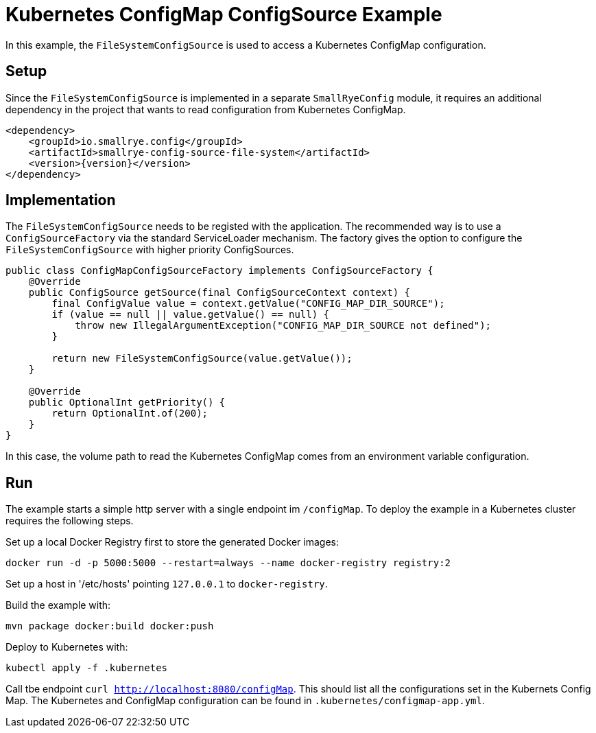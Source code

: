 = Kubernetes ConfigMap ConfigSource Example

In this example, the `FileSystemConfigSource` is used to access a Kubernetes ConfigMap configuration.

== Setup

Since the `FileSystemConfigSource` is implemented in a separate `SmallRyeConfig` module, it requires an additional
dependency in the project that wants to read configuration from Kubernetes ConfigMap.

[source,xml,subs="verbatim,attributes"]
----
<dependency>
    <groupId>io.smallrye.config</groupId>
    <artifactId>smallrye-config-source-file-system</artifactId>
    <version>{version}</version>
</dependency>
----

== Implementation

The `FileSystemConfigSource` needs to be registed with the application. The recommended way is to use a
`ConfigSourceFactory` via the standard ServiceLoader mechanism. The factory gives the option to configure the
`FileSystemConfigSource` with higher priority ConfigSources.

[source,java]
----
public class ConfigMapConfigSourceFactory implements ConfigSourceFactory {
    @Override
    public ConfigSource getSource(final ConfigSourceContext context) {
        final ConfigValue value = context.getValue("CONFIG_MAP_DIR_SOURCE");
        if (value == null || value.getValue() == null) {
            throw new IllegalArgumentException("CONFIG_MAP_DIR_SOURCE not defined");
        }

        return new FileSystemConfigSource(value.getValue());
    }

    @Override
    public OptionalInt getPriority() {
        return OptionalInt.of(200);
    }
}
----

In this case, the volume path to read the Kubernetes ConfigMap comes from an environment variable configuration.

== Run

The example starts a simple http server with a single endpoint im `/configMap`. To deploy the example in a Kubernetes
cluster requires the following steps.

Set up a local Docker Registry first to store the generated Docker images:

[source,bash]
----
docker run -d -p 5000:5000 --restart=always --name docker-registry registry:2
----

Set up a host in '/etc/hosts' pointing `127.0.0.1` to `docker-registry`.

Build the example with:

[source,bash]
----
mvn package docker:build docker:push
----

Deploy to Kubernetes with:

[source,bash]
----
kubectl apply -f .kubernetes
----

Call tbe endpoint `curl http://localhost:8080/configMap`. This should list all the configurations set in the Kubernets
Config Map. The Kubernetes and ConfigMap configuration can be found in `.kubernetes/configmap-app.yml`.

